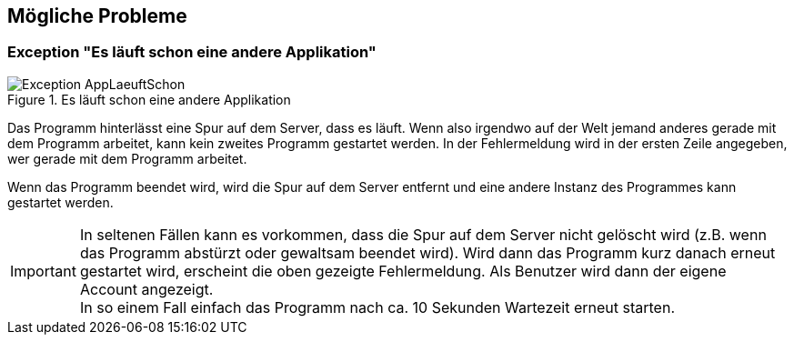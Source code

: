 == Mögliche Probleme

=== Exception "Es läuft schon eine andere Applikation"

.Es läuft schon eine andere Applikation
image::images/Exception-AppLaeuftSchon.png[]

Das Programm hinterlässt eine Spur auf dem Server, dass es läuft. Wenn also irgendwo auf der Welt jemand anderes gerade mit dem Programm arbeitet, kann kein zweites Programm gestartet werden. In der Fehlermeldung wird in der ersten Zeile angegeben, wer gerade mit dem Programm arbeitet.

Wenn das Programm beendet wird, wird die Spur auf dem Server entfernt und eine andere Instanz des Programmes kann gestartet werden.

IMPORTANT: In seltenen Fällen kann es vorkommen, dass die Spur auf dem Server nicht gelöscht wird (z.B. wenn das Programm abstürzt oder gewaltsam beendet wird). Wird dann das Programm kurz danach erneut gestartet wird, erscheint die oben gezeigte Fehlermeldung. Als Benutzer wird dann der eigene Account angezeigt. +
In so einem Fall einfach das Programm nach ca. 10 Sekunden Wartezeit erneut starten.